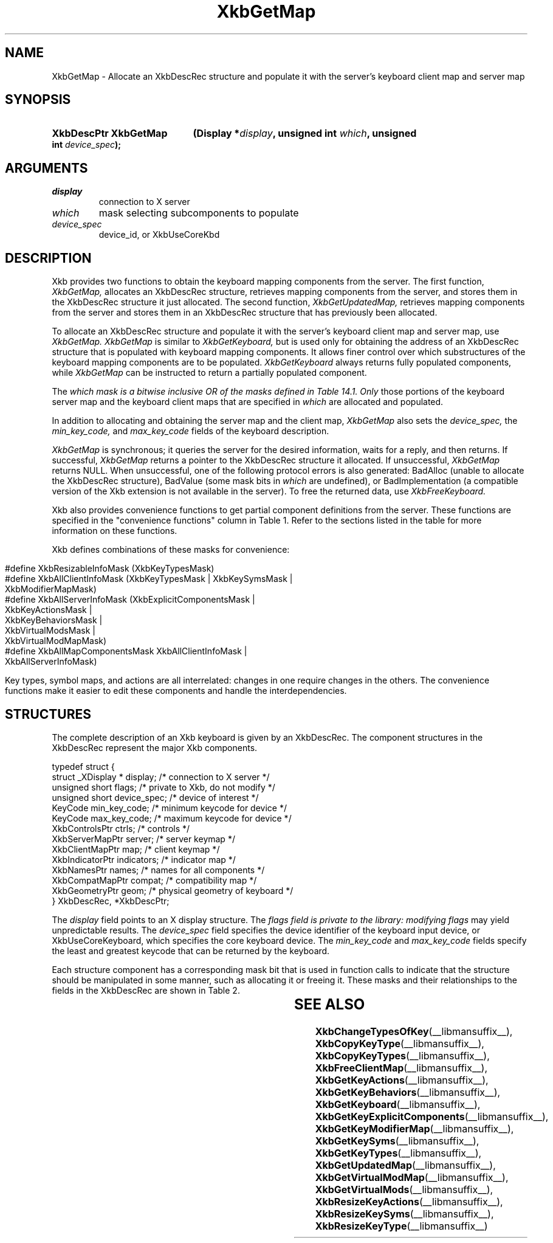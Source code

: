 '\" t
.\" Copyright (c) 1999, Oracle and/or its affiliates.
.\"
.\" Permission is hereby granted, free of charge, to any person obtaining a
.\" copy of this software and associated documentation files (the "Software"),
.\" to deal in the Software without restriction, including without limitation
.\" the rights to use, copy, modify, merge, publish, distribute, sublicense,
.\" and/or sell copies of the Software, and to permit persons to whom the
.\" Software is furnished to do so, subject to the following conditions:
.\"
.\" The above copyright notice and this permission notice (including the next
.\" paragraph) shall be included in all copies or substantial portions of the
.\" Software.
.\"
.\" THE SOFTWARE IS PROVIDED "AS IS", WITHOUT WARRANTY OF ANY KIND, EXPRESS OR
.\" IMPLIED, INCLUDING BUT NOT LIMITED TO THE WARRANTIES OF MERCHANTABILITY,
.\" FITNESS FOR A PARTICULAR PURPOSE AND NONINFRINGEMENT.  IN NO EVENT SHALL
.\" THE AUTHORS OR COPYRIGHT HOLDERS BE LIABLE FOR ANY CLAIM, DAMAGES OR OTHER
.\" LIABILITY, WHETHER IN AN ACTION OF CONTRACT, TORT OR OTHERWISE, ARISING
.\" FROM, OUT OF OR IN CONNECTION WITH THE SOFTWARE OR THE USE OR OTHER
.\" DEALINGS IN THE SOFTWARE.
.\"
.TH XkbGetMap __libmansuffix__ __xorgversion__ "XKB FUNCTIONS"
.SH NAME
XkbGetMap \- Allocate an XkbDescRec structure and populate it with the server's
keyboard
client map and server map
.SH SYNOPSIS
.HP
.B XkbDescPtr XkbGetMap
.BI "(\^Display *" "display" "\^,"
.BI "unsigned int " "which" "\^,"
.BI "unsigned int " "device_spec" "\^);"
.if n .ti +5n
.if t .ti +.5i
.SH ARGUMENTS
.TP
.I display
connection to X server
.TP
.I which
mask selecting subcomponents to populate
.TP
.I device_spec
device_id, or XkbUseCoreKbd
.SH DESCRIPTION
.LP
Xkb provides two functions to obtain the keyboard mapping components from the
server. The
first function,
.I XkbGetMap,
allocates an XkbDescRec structure, retrieves mapping components from the server,
and
stores them in the XkbDescRec structure it just allocated. The second function,
.I XkbGetUpdatedMap,
retrieves mapping components from the server and stores them in an XkbDescRec
structure
that has previously been allocated.

To allocate an XkbDescRec structure and populate it with the server's keyboard
client map
and server map, use
.I XkbGetMap. XkbGetMap
is similar to
.I XkbGetKeyboard,
but is used only for obtaining the address of an XkbDescRec structure that is
populated
with keyboard mapping components. It allows finer control over which
substructures of the
keyboard mapping components are to be populated.
.I XkbGetKeyboard
always returns fully populated components, while
.I XkbGetMap
can be instructed to return a partially populated component.

The
.I which mask is a bitwise inclusive OR of the masks defined in Table 14.1. Only
those
portions of the keyboard server map and the keyboard client maps that are
specified in
.I which
are allocated and populated.

In addition to allocating and obtaining the server map and the client map,
.I XkbGetMap
also sets the
.I device_spec,
the
.I min_key_code,
and
.I max_key_code
fields of the keyboard description.

.I XkbGetMap
is synchronous; it queries the server for the desired information, waits for a
reply, and
then returns. If successful,
.I XkbGetMap
returns a pointer to the XkbDescRec structure it allocated. If unsuccessful,
.I XkbGetMap
returns NULL. When unsuccessful, one of the following protocol errors is also
generated:
BadAlloc (unable to allocate the XkbDescRec structure), BadValue (some mask bits
in
.I which
are undefined), or BadImplementation (a compatible version of the Xkb extension
is not
available in the server). To free the returned data, use
.I XkbFreeKeyboard.

Xkb also provides convenience functions to get partial component definitions
from the
server. These functions are specified in the "convenience functions" column in
Table
1. Refer to the sections listed in the table for more information on these
functions.

.TS
c s s s s
c s s s s
l l l l l
l l l l l
lw(3i) l l lw(1i) lw(3i).
Table 1 Xkb Mapping Component Masks
and Convenience Functions
_
Mask	Value	Map	Fields	Convenience
				Functions
_
T{
XkbKeyTypesMask
T}	(1<<0)	client	T{
types
.br
size_types
.br
num_types
T}	T{
XkbGetKeyTypes
.br
XkbResizeKeyType
.br
XkbCopyKeyType
.br
XkbCopyKeyTypes
T}
T{
XkbKeySymsMask
T}	(1<<1)	client	T{
syms
.br
size_syms
.br
num_syms
.br
key_sym_map
T}	T{
XkbGetKeySyms
.br
XkbResizeKeySyms
.br
XkbChangeTypesOfKey
T}
T{
XkbModifierMapMask
T}	(1<<2)	client	modmap	T{
XkbGetKeyModifierMap
T}
T{
XkbExplicitComponentsMask
T}	(1<<3)	server	T{
explicit
T}	T{
XkbGetKeyExplicitComponents
T}
T{
XkbKeyActionsMask
T}	(1<<4)	server	T{
key_acts
.br
acts
.br
num_acts
.br
size_acts
T}	T{
XkbGetKeyActions
.br
XkbResizeKeyActions
T}
T{
XkbKeyBehaviorsMask
T}	(1<<5)	server	T{
behaviors
T}	T{
XkbGetKeyBehaviors
T}
T{
XkbVirtualModsMask
T}	(1<<6)	server	T{
vmods
T}	T{
XkbGetVirtualMods
T}
T{
XkbVirtualModMapMask
T}	(1<<7)	server	T{
vmodmap
T}	T{
XkbGetVirtualModMap
T}
.TE

.nf
.bp
Xkb defines combinations of these masks for convenience:

   #define XkbResizableInfoMask   (XkbKeyTypesMask)
   #define XkbAllClientInfoMask   (XkbKeyTypesMask | XkbKeySymsMask |
                                   XkbModifierMapMask)
   #define XkbAllServerInfoMask   (XkbExplicitComponentsMask |
                                   XkbKeyActionsMask |
                                   XkbKeyBehaviorsMask |
                                   XkbVirtualModsMask |
                                   XkbVirtualModMapMask)
   #define XkbAllMapComponentsMask XkbAllClientInfoMask |
                                   XkbAllServerInfoMask)

.fi
Key types, symbol maps, and actions are all interrelated: changes in one require
changes
in the others. The convenience functions make it easier to edit these components
and
handle the interdependencies.

.SH STRUCTURES
.LP
The complete description of an Xkb keyboard is given by an XkbDescRec. The
component
structures in the XkbDescRec represent the major Xkb components.

.nf
typedef struct {
   struct _XDisplay * display;      /\&* connection to X server */
   unsigned short     flags;        /\&* private to Xkb, do not modify */
   unsigned short     device_spec;  /\&* device of interest */
   KeyCode            min_key_code; /\&* minimum keycode for device */
   KeyCode            max_key_code; /\&* maximum keycode for device */
   XkbControlsPtr     ctrls;        /\&* controls */
   XkbServerMapPtr    server;       /\&* server keymap */
   XkbClientMapPtr    map;          /\&* client keymap */
   XkbIndicatorPtr    indicators;   /\&* indicator map */
   XkbNamesPtr        names;        /\&* names for all components */
   XkbCompatMapPtr    compat;       /\&* compatibility map */
   XkbGeometryPtr     geom;         /\&* physical geometry of keyboard */
} XkbDescRec, *XkbDescPtr;

.fi
The
.I display
field points to an X display structure. The
.I flags field is private to the library: modifying
.I flags
may yield unpredictable results. The
.I device_spec
field specifies the device identifier of the keyboard input device, or
XkbUseCoreKeyboard, which specifies the core keyboard device. The
.I min_key_code
and
.I max_key_code
fields specify the least and greatest keycode that can be returned by the
keyboard.

Each structure component has a corresponding mask bit that is used in function
calls to
indicate that the structure should be manipulated in some manner, such as
allocating it
or freeing it. These masks and their relationships to the fields in the
XkbDescRec are
shown in Table 2.

.TS
c s s
l l l
l l l.
Table 2 Mask Bits for XkbDescRec
_
Mask Bit	XkbDescRec Field	Value
_
XkbControlsMask	ctrls	(1L<<0)
XkbServerMapMask	server	(1L<<1)
XkbIClientMapMask	map	(1L<<2)
XkbIndicatorMapMask	indicators	(1L<<3)
XkbNamesMask	names	(1L<<4)
XkbCompatMapMask	compat	(1L<<5)
XkbGeometryMask	geom	(1L<<6)
XkbAllComponentsMask	All Fields	(0x7f)
.TE
.SH "SEE ALSO"
.BR XkbChangeTypesOfKey (__libmansuffix__),
.BR XkbCopyKeyType (__libmansuffix__),
.BR XkbCopyKeyTypes (__libmansuffix__),
.BR XkbFreeClientMap (__libmansuffix__),
.BR XkbGetKeyActions (__libmansuffix__),
.BR XkbGetKeyBehaviors (__libmansuffix__),
.BR XkbGetKeyboard (__libmansuffix__),
.BR XkbGetKeyExplicitComponents (__libmansuffix__),
.BR XkbGetKeyModifierMap (__libmansuffix__),
.BR XkbGetKeySyms (__libmansuffix__),
.BR XkbGetKeyTypes (__libmansuffix__),
.BR XkbGetUpdatedMap (__libmansuffix__),
.BR XkbGetVirtualModMap (__libmansuffix__),
.BR XkbGetVirtualMods (__libmansuffix__),
.BR XkbResizeKeyActions (__libmansuffix__),
.BR XkbResizeKeySyms (__libmansuffix__),
.BR XkbResizeKeyType (__libmansuffix__)





